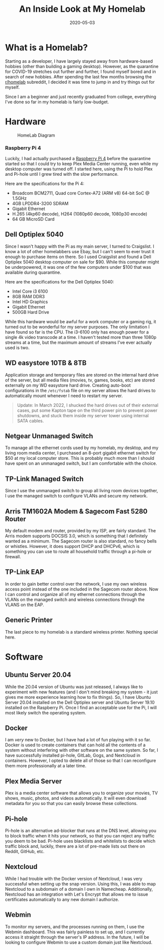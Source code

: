 #+title: An Inside Look at My Homelab
#+date: 2020-05-03
#+description: A retrospective on the first iteration of my home lab.
#+filetags: :sysadmin:

* What is a Homelab?
Starting as a developer, I have largely stayed away from hardware-based
hobbies (other than building a gaming desktop). However, as the
quarantine for COVID-19 stretches out further and further, I found
myself bored and in search of new hobbies. After spending the last few
months browsing the [[https://www.reddit.com/r/homelab/][r/homelab]]
subreddit, I decided it was time to jump in and try things out for
myself.

Since I am a beginner and just recently graduated from college,
everything I've done so far in my homelab is fairly low-budget.

* Hardware
#+caption: HomeLab Diagram
[[https://img.cleberg.net/blog/20200503-homelab/homelab-min.png]]

*** Raspberry Pi 4
Luckily, I had actually purchased a
[[https://www.raspberrypi.org/products/raspberry-pi-4-model-b/][Raspberry
Pi 4]] before the quarantine started so that I could try to keep Plex
Media Center running, even while my desktop computer was turned off. I
started here, using the Pi to hold Plex and Pi-hole until I grew tired
with the slow performance.

Here are the specifications for the Pi 4:

- Broadcom BCM2711, Quad core Cortex-A72 (ARM v8) 64-bit SoC @ 1.5GHz
- 4GB LPDDR4-3200 SDRAM
- Gigabit Ethernet
- H.265 (4kp60 decode), H264 (1080p60 decode, 1080p30 encode)
- 64 GB MicroSD Card

** Dell Optiplex 5040
Since I wasn't happy with the Pi as my main server, I turned to
Craigslist. I know a lot of other homelabbers use Ebay, but I can't seem
to ever trust it enough to purchase items on there. So I used Craigslist
and found a Dell Optiplex 5040 desktop computer on sale for $90. While
this computer might be underpowered, it was one of the few computers
under $100 that was available during quarantine.

Here are the specifications for the Dell Optiplex 5040:

- Intel Core i3 6100
- 8GB RAM DDR3
- Intel HD Graphics
- Gigabit Ethernet
- 500GB Hard Drive

While this hardware would be awful for a work computer or a gaming rig,
it turned out to be wonderful for my server purposes. The only
limitation I have found so far is the CPU. The i3-6100 only has enough
power for a single 4k video transcode at a time. I haven't tested more
than three 1080p streams at a time, but the maximum amount of streams
I've ever actually used is two.

** WD easystore 10TB & 8TB
Application storage and temporary files are stored on the internal hard
drive of the server, but all media files (movies, tv, games, books, etc)
are stored externally on my WD easystore hard drive. Creating auto-boot
configurations in the =/etc/fstab= file on my server allows the hard
drives to automatically mount whenever I need to restart my server.

#+begin_quote
Update: In March 2022, I shucked the hard drives out of their external
cases, put some Kapton tape on the third power pin to prevent power
shutdowns, and stuck them inside my server tower using internal SATA
cables.

#+end_quote

** Netgear Unmanaged Switch
To manage all the ethernet cords used by my homelab, my desktop, and my
living room media center, I purchased an 8-port gigabit ethernet switch
for $50 at my local computer store. This is probably much more than I
should have spent on an unmanaged switch, but I am comfortable with the
choice.

** TP-Link Managed Switch
Since I use the unmanaged switch to group all living room devices
together, I use the managed switch to configure VLANs and secure my
network.

** Arris TM1602A Modem & Sagecom Fast 5280 Router
My default modem and router, provided by my ISP, are fairly standard.
The Arris modem supports DOCSIS 3.0, which is something that I
definitely wanted as a minimum. The Sagecom router is also standard, no
fancy bells or whistles. However, it does support DHCP and DHCPv6, which
is something you can use to route all household traffic through a
pi-hole or firewall.

** TP-Link EAP
In order to gain better control over the network, I use my own wireless
access point instead of the one included in the Sagecom router above.
Now I can control and organize all of my ethernet connections through
the VLANs on the managed switch and wireless connections through the
VLANS on the EAP.

** Generic Printer
The last piece to my homelab is a standard wireless printer. Nothing
special here.

* Software
** Ubuntu Server 20.04
While the 20.04 version of Ubuntu was just released, I always like to
experiment with new features (and I don't mind breaking my system - it
just gives me more experience learning how to fix things). So, I have
Ubuntu Server 20.04 installed on the Dell Optiplex server and Ubuntu
Server 19.10 installed on the Raspberry Pi. Once I find an acceptable
use for the Pi, I will most likely switch the operating system.

** Docker
I am /very/ new to Docker, but I have had a lot of fun playing with it
so far. Docker is used to create containers that can hold all the
contents of a system without interfering with other software on the same
system. So far, I have successfully installed pi-hole, GitLab, Gogs, and
Nextcloud in containers. However, I opted to delete all of those so that
I can reconfigure them more professionally at a later time.

** Plex Media Server
Plex is a media center software that allows you to organize your movies,
TV shows, music, photos, and videos automatically. It will even download
metadata for you so that you can easily browse these collections.

** Pi-hole
Pi-hole is an alternative ad-blocker that runs at the DNS level,
allowing you to block traffic when it hits your network, so that you can
reject any traffic you deem to be bad. Pi-hole uses blacklists and
whitelists to decide which traffic block and, luckily, there are a lot
of pre-made lists out there on Reddit, GitHub, etc.

** Nextcloud
While I had trouble with the Docker version of Nextcloud, I was very
successful when setting up the snap version. Using this, I was able to
map Nextcloud to a subdomain of a domain I own in Namecheap.
Additionally, Nextcloud has an integration with Let's Encrypt that
allows me to issue certificates automatically to any new domain I
authorize.

** Webmin
To monitor my servers, and the processes running on them, I use the
Webmin dashboard. This was fairly painless to set up, and I currently
access it straight through the server's IP address. In the future, I
will be looking to configure Webmin to use a custom domain just like
Nextcloud.
